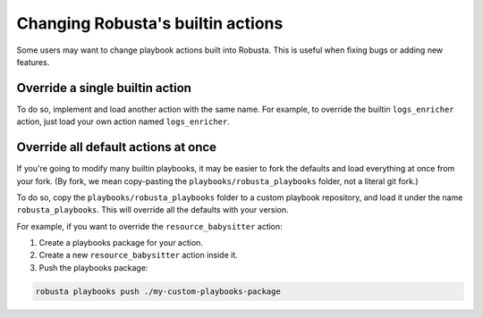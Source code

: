 Changing Robusta's builtin actions
###################################

Some users may want to change playbook actions built into Robusta. This is useful when fixing bugs or adding new features.

Override a single builtin action
-----------------------------------------
To do so, implement and load another action with the same name. For example, to override the builtin ``logs_enricher`` action,
just load your own action named ``logs_enricher``.

Override all default actions at once
-----------------------------------------
If you're going to modify many builtin playbooks, it may be easier to fork the defaults and load everything at once from your fork.
(By fork, we mean copy-pasting the ``playbooks/robusta_playbooks`` folder, not a literal git fork.)

To do so, copy the ``playbooks/robusta_playbooks`` folder to a custom playbook repository, and load it under the
name ``robusta_playbooks``. This will override all the defaults with your version.

For example, if you want to override the ``resource_babysitter`` action:

1. Create a playbooks package for your action.
2. Create a new ``resource_babysitter`` action inside it.
3. Push the playbooks package:

.. code-block:: bash

    robusta playbooks push ./my-custom-playbooks-package
